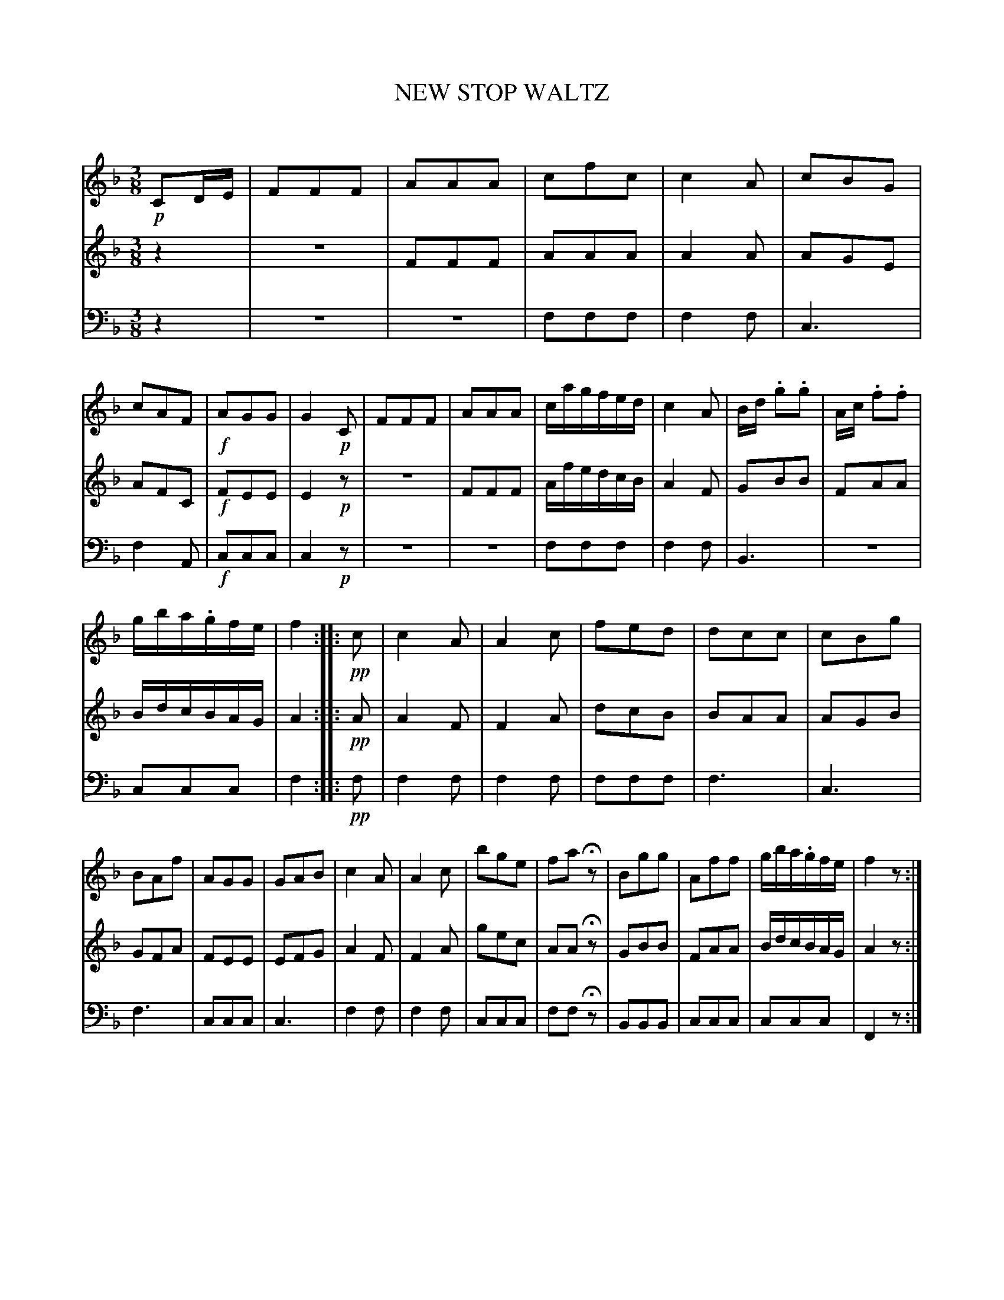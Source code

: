 X: 10381
T: NEW STOP WALTZ
C:
%R: waltz
B: Elias Howe "The Musician's Companion" Part 1 1842 p.38 #1
S: http://imslp.org/wiki/The_Musician's_Companion_(Howe,_Elias)
Z: 2015 John Chambers <jc:trillian.mit.edu>
N: Note/rest lengths at strains' ends aren't all correct; not fixed.
M: 3/8
L: 1/16
K: F
% - - - - - - - - - - - - - - - - - - - - - - - - -
V: 1 staves=3
!p!C2DE |\
F2F2F2 | A2A2A2 | c2f2c2 | c4A2 |\
c2B2G2 | c2A2F2 | !f!A2G2G2 | G4!p!C2 |\
F2F2F2 | A2A2A2 | cagfed | c4A2 |\
Bd .g2.g2 | Ac .f2.f2 |
gba.gfe | f4 :: !pp!c2 |\
c4A2 | A4c2 | f2e2d2 | d2c2c2 |\
c2B2g2 | B2A2f2 | A2G2G2 | G2A2B2 |\
c4A2 | A4c2 | b2g2e2 | f2a2Hz2 |\
B2g2g2 | A2f2f2 | gba.gfe | f4z2 :|
% - - - - - - - - - - - - - - - - - - - - - - - - -
V: 2
z4 |\
z6 | F2F2F2 | A2A2A2 | A4A2 |\
A2G2E2 | A2F2C2 | !f!F2E2E2 | E4!p!z2 |\
z6 | F2F2F2 | AfedcB | A4F2 |\
G2B2B2 | F2A2A2 | 
BdcBAG | A4 :: !pp!A2 |\
A4F2 | F4 A2 | d2c2B2 | B2A2A2 |\
A2G2B2 | G2F2A2 | F2E2E2 | E2F2G2 |\
A4F2 | F4A2 | g2e2c2 | A2A2Hz2 |\
G2B2B2 | F2A2A2 | BdcBAG | A4z2 :|
% - - - - - - - - - - - - - - - - - - - - - - - - -
V: 3 clef=bass middle=d
z4 |\
z6 | z6| f2f2f2 | f4f2 |\
c6 | f4A2 | !f!c2c2c2 | c4!p!z2 |\
z6 | z6 | f2f2f2 | f4f2 |\
B6 | z6 |
c2c2c2 | f4 :: !pp!f2 |\
f4f2 | f4f2 | f2f2f2 | f6 |\
c6 | f6 | c2c2c2 | c6 |\
f4f2 | f4f2 | c2c2c2 | f2f2Hz2 |\
B2B2B2 | c2c2c2 | c2c2c2 | F4z2 :|
% - - - - - - - - - - - - - - - - - - - - - - - - -
